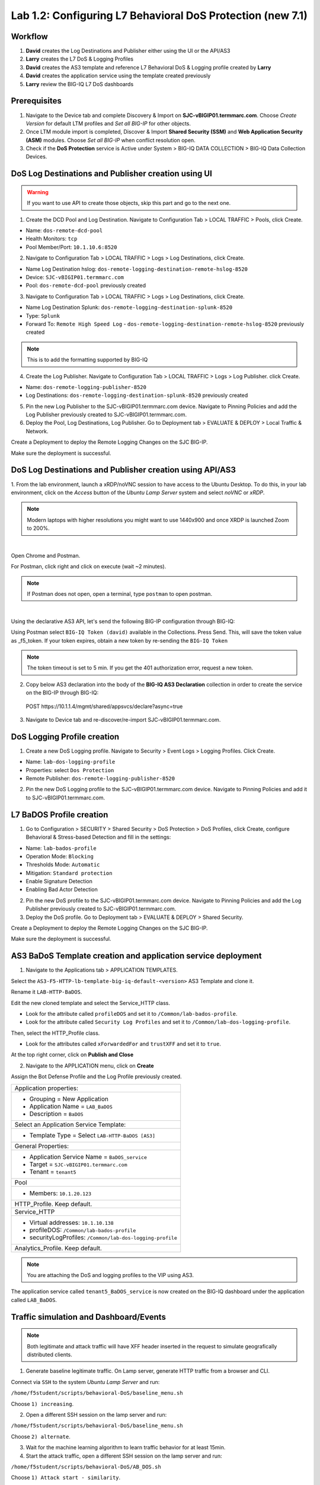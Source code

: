 Lab 1.2: Configuring L7 Behavioral DoS Protection (new 7.1)
-----------------------------------------------------------

Workflow
^^^^^^^^

1. **David** creates the Log Destinations and Publisher either using the UI or the API/AS3
2. **Larry** creates the L7 DoS & Logging Profiles
3. **David** creates the AS3 template and reference L7 Behavioral DoS & Logging profile created by **Larry**
4. **David** creates the application service using the template created previously
5. **Larry** review the BIG-IQ L7 DoS dashboards

Prerequisites
^^^^^^^^^^^^^

1. Navigate to the Device tab and complete Discovery & Import on **SJC-vBIGIP01.termmarc.com**. 
   Choose *Create Version* for default LTM profiles and *Set all BIG-IP* for other objects.

2. Once LTM module import is completed, Discover & Import **Shared Security (SSM)** and **Web Application Security (ASM)** modules.
   Choose *Set all BIG-IP* when conflict resolution open.

3. Check if the **DoS Protection** service is Active  
   under System > BIG-IQ DATA COLLECTION > BIG-IQ Data Collection Devices.


DoS Log Destinations and Publisher creation using UI
^^^^^^^^^^^^^^^^^^^^^^^^^^^^^^^^^^^^^^^^^^^^^^^^^^^^

.. warning:: If you want to use API to create those objects, skip this part and go to the next one.

1. Create the DCD Pool and Log Destination. Navigate to Configuration Tab > LOCAL TRAFFIC > Pools, click Create.

- Name: ``dos-remote-dcd-pool``
- Health Monitors: ``tcp``
- Pool Member/Port: ``10.1.10.6:8520``

2. Navigate to Configuration Tab > LOCAL TRAFFIC > Logs > Log Destinations, click Create.

- Name Log Destination hslog: ``dos-remote-logging-destination-remote-hslog-8520``
- Device: ``SJC-vBIGIP01.termmarc.com``
- Pool: ``dos-remote-dcd-pool`` previously created

3. Navigate to Configuration Tab > LOCAL TRAFFIC > Logs > Log Destinations, click Create.

- Name Log Destination Splunk: ``dos-remote-logging-destination-splunk-8520``
- Type: ``Splunk``
- Forward To: ``Remote High Speed Log`` - ``dos-remote-logging-destination-remote-hslog-8520`` previously created

.. note:: This is to add the formatting supported by BIG-IQ

4. Create the Log Publisher. Navigate to Configuration Tab > LOCAL TRAFFIC > Logs > Log Publisher. click Create.

- Name: ``dos-remote-logging-publisher-8520``
- Log Destinations: ``dos-remote-logging-destination-splunk-8520`` previously created

5. Pin the new Log Publisher to the SJC-vBIGIP01.termmarc.com device. Navigate to Pinning Policies and 
   add the Log Publisher previously created to SJC-vBIGIP01.termmarc.com.

6. Deploy the Pool, Log Destinations, Log Publisher. Go to Deployment tab > EVALUATE & DEPLOY > Local Traffic & Network.

Create a Deployment to deploy the Remote Logging Changes on the SJC BIG-IP.

Make sure the deployment is successful.

DoS Log Destinations and Publisher creation using API/AS3
^^^^^^^^^^^^^^^^^^^^^^^^^^^^^^^^^^^^^^^^^^^^^^^^^^^^^^^^^

1. From the lab environment, launch a xRDP/noVNC session to have access to the Ubuntu Desktop. 
To do this, in your lab environment, click on the *Access* button of the *Ubuntu Lamp Server* 
system and select *noVNC* or *xRDP*.

.. note:: Modern laptops with higher resolutions you might want to use 1440x900 and once XRDP is launched Zoom to 200%.

.. image:: ../../pictures/udf_ubuntu.png
    :align: left
    :scale: 40%

|


Open Chrome and Postman.

For Postman, click right and click on execute (wait ~2 minutes).

.. note:: If Postman does not open, open a terminal, type ``postman`` to open postman.

.. image:: ../../pictures/postman.png
    :align: center
    :scale: 40%

|

Using the declarative AS3 API, let's send the following BIG-IP configuration through BIG-IQ:

Using Postman select ``BIG-IQ Token (david)`` available in the Collections.
Press Send. This, will save the token value as _f5_token. If your token expires, 
obtain a new token by re-sending the ``BIG-IQ Token``

.. note:: The token timeout is set to 5 min. If you get the 401 authorization error, request a new token.

2. Copy below AS3 declaration into the body of the **BIG-IQ AS3 Declaration** collection in order to create 
   the service on the BIG-IP through BIG-IQ:

  POST https\:\/\/10.1.1.4/mgmt/shared/appsvcs/declare?async=true

.. code-block:: yaml
   :linenos:
   :emphasize-lines: 9,20,22

      {
          "class": "AS3",
          "action": "deploy",
          "persist": true,
          "declaration": {
              "class": "ADC",
              "schemaVersion": "3.12.0",
              "target": {
                  "address": "10.1.1.11"
              },
              "dos": {
                  "class": "Tenant",
                  "security-log-profile": {
                      "class": "Application",
                      "template": "generic",
                      "dos-remote-dcd-pool": {
                          "class": "Pool",
                          "members": [
                              {
                                  "servicePort": 8520,
                                  "serverAddresses": [
                                      "10.1.10.6"
                                  ],
                                  "shareNodes": true
                              }
                          ]
                      },
                      "dos-remote-logging-destination-remote-hslog-8520": {
                          "class": "Log_Destination",
                          "type": "remote-high-speed-log",
                          "pool": {
                              "use": "dos-remote-dcd-pool"
                          }
                      },
                      "dos-remote-logging-destination-splunk-8520": {
                          "class": "Log_Destination",
                          "type": "splunk",
                          "forwardTo": {
                              "use": "dos-remote-logging-destination-remote-hslog-8520"
                          }
                      },
                      "dos-remote-logging-publisher-8520": {
                          "class": "Log_Publisher",
                          "destinations": [
                              {
                                  "use": "dos-remote-logging-destination-splunk-8520"
                              }
                          ]
                      }
                  }
              }
          }
      }

3. Navigate to Device tab and re-discover/re-import SJC-vBIGIP01.termmarc.com.


DoS Logging Profile creation
^^^^^^^^^^^^^^^^^^^^^^^^^^^^

1. Create a new DoS Logging profile. Navigate to Security > Event Logs > Logging Profiles. Click Create.

- Name: ``lab-dos-logging-profile``
- Properties: select ``Dos Protection``
- Remote Publisher: ``dos-remote-logging-publisher-8520``

2. Pin the new DoS Logging profile to the SJC-vBIGIP01.termmarc.com device.
   Navigate to Pinning Policies and add it to SJC-vBIGIP01.termmarc.com.


L7 BaDOS Profile creation
^^^^^^^^^^^^^^^^^^^^^^^^^

1. Go to Configuration > SECURITY > Shared Security > DoS Protection > DoS Profiles, click Create, configure Behavioral & Stress-based Detection
   and fill in the settings:

- Name: ``lab-bados-profile``
- Operation Mode: ``Blocking``
- Thresholds Mode: ``Automatic``
- Mitigation: ``Standard protection``
- Enable Signature Detection
- Enabling Bad Actor Detection

2. Pin the new DoS profile to the SJC-vBIGIP01.termmarc.com device.
   Navigate to Pinning Policies and add the Log Publisher previously created to SJC-vBIGIP01.termmarc.com.


3. Deploy the DoS profile. 
   Go to Deployment tab > EVALUATE & DEPLOY > Shared Security.

Create a Deployment to deploy the Remote Logging Changes on the SJC BIG-IP.

Make sure the deployment is successful.

AS3 BaDoS Template creation and application service deployment
^^^^^^^^^^^^^^^^^^^^^^^^^^^^^^^^^^^^^^^^^^^^^^^^^^^^^^^^^^^^^^

1. Navigate to the Applications tab > APPLICATION TEMPLATES.

Select the ``AS3-F5-HTTP-lb-template-big-iq-default-<version>`` AS3 Template and clone it.

Rename it ``LAB-HTTP-BaDOS``. 

Edit the new cloned template and select the Service_HTTP class.

- Look for the attribute called ``profileDOS`` and set it to ``/Common/lab-bados-profile``.

- Look for the attribute called ``Security Log Profiles`` and set it to ``/Common/lab-dos-logging-profile``.

Then, select the HTTP_Profile class.

- Look for the attributes called ``xForwardedFor`` and ``trustXFF`` and set it to ``true``.

At the top right corner, click on **Publish and Close**

2. Navigate to the APPLICATION menu, click on **Create** 

Assign the Bot Defense Profile and the Log Profile previously created.

+---------------------------------------------------------------------------------------------------+
| Application properties:                                                                           |
+---------------------------------------------------------------------------------------------------+
| * Grouping = New Application                                                                      |
| * Application Name = ``LAB_BaDOS``                                                                |
| * Description = ``BaDOS``                                                                         |
+---------------------------------------------------------------------------------------------------+
| Select an Application Service Template:                                                           |
+---------------------------------------------------------------------------------------------------+
| * Template Type = Select ``LAB-HTTP-BaDOS [AS3]``                                                 |
+---------------------------------------------------------------------------------------------------+
| General Properties:                                                                               |
+---------------------------------------------------------------------------------------------------+
| * Application Service Name = ``BaDOS_service``                                                    |
| * Target = ``SJC-vBIGIP01.termmarc.com``                                                          |
| * Tenant = ``tenant5``                                                                            |
+---------------------------------------------------------------------------------------------------+
| Pool                                                                                              |
+---------------------------------------------------------------------------------------------------+
| * Members: ``10.1.20.123``                                                                        |
+---------------------------------------------------------------------------------------------------+
| HTTP_Profile. Keep default.                                                                       |
+---------------------------------------------------------------------------------------------------+
| Service_HTTP                                                                                      |
+---------------------------------------------------------------------------------------------------+
| * Virtual addresses: ``10.1.10.138``                                                              |
| * profileDOS: ``/Common/lab-bados-profile``                                                       |
| * securityLogProfiles: ``/Common/lab-dos-logging-profile``                                        |
+---------------------------------------------------------------------------------------------------+
| Analytics_Profile. Keep default.                                                                  |
+---------------------------------------------------------------------------------------------------+

.. note:: You are attaching the DoS and logging profiles to the VIP using AS3.

The application service called ``tenant5_BaDOS_service`` is now created on the BIG-IQ dashboard
under the application called ``LAB_BaDOS``.

Traffic simulation and Dashboard/Events
^^^^^^^^^^^^^^^^^^^^^^^^^^^^^^^^^^^^^^^

.. note:: Both legitimate and attack traffic will have XFF header inserted in the request to simulate geografically 
          distributed clients.

1. Generate baseline legitimate traffic. On Lamp server, generate HTTP traffic from a browser and CLI.

Connect via ``SSH`` to the system *Ubuntu Lamp Server* and run:

``/home/f5student/scripts/behavioral-DoS/baseline_menu.sh``

Choose ``1) increasing``.

2. Open a different SSH session on the lamp server and run:

``/home/f5student/scripts/behavioral-DoS/baseline_menu.sh``

Choose ``2) alternate``.

3. Wait for the machine learning algorithm to learn traffic behavior for at least 15min.

4. Start the attack traffic, open a different SSH session on the lamp server and run:

``/home/f5student/scripts/behavioral-DoS/AB_DOS.sh``

Choose ``1) Attack start - similarity``.

5. Now, have a look at the BIG-IQ DoS Dashboard available on BIG-IQ under **Monitoring > DASHBOARDS > DDoS > Protection Summary**.

6. Go look also at the **HTTP Analysis** and **Attack History**.

7. Stop previous attack and start a different one.

``/home/f5student/scripts/behavioral-DoS/AB_DOS.sh``

Choose ``2) Attack start - score``.


Annex | Entire lab configuration with 1 single API call: AS3
^^^^^^^^^^^^^^^^^^^^^^^^^^^^^^^^^^^^^^^^^^^^^^^^^^^^^^^^^^^^

1. From the lab environment, launch a xRDP/noVNC session to have access to the Ubuntu Desktop. 
To do this, in your lab environment, click on the *Access* button of the *Ubuntu Lamp Server* 
system and select *noVNC* or *xRDP*.

.. note:: Modern laptops with higher resolutions you might want to use 1440x900 and once XRDP is launched Zoom to 200%.

.. image:: ../../pictures/udf_ubuntu.png
    :align: left
    :scale: 40%

|

Open Chrome and Postman.

For Postman, click right and click on execute (wait ~2 minutes).

.. note:: If Postman does not open, open a terminal, type ``postman`` to open postman.

.. image:: ../../pictures/postman.png
    :align: center
    :scale: 40%

|

Using the declarative AS3 API, let's send the following BIG-IP configuration through BIG-IQ:

Using Postman select ``BIG-IQ Token (david)`` available in the Collections.
Press Send. This, will save the token value as _f5_token. If your token expires, 
obtain a new token by re-sending the ``BIG-IQ Token``

.. note:: The token timeout is set to 5 min. If you get the 401 authorization error, request a new token.

2. Copy below AS3 declaration into the body of the **BIG-IQ AS3 Declaration** collection in order to create 
   the service on the BIG-IP through BIG-IQ:

  POST https\:\/\/10.1.1.4/mgmt/shared/appsvcs/declare?async=true

.. code-block:: yaml
   :linenos:
   :emphasize-lines: 9,20,27,34

        {
            "class": "AS3",
            "action": "deploy",
            "persist": true,
            "declaration": {
                "class": "ADC",
                "schemaVersion": "3.12.0",
                "target": {
                    "address": "10.1.1.11"
                },
                "tenant5": {
                    "class": "Tenant",
                    "BaDOS_service": {
                        "class": "Application",
                        "template": "http",
                        "serviceMain": {
                            "class": "Service_HTTP",
                            "virtualPort": 80,
                            "virtualAddresses": [
                                "10.1.10.138"
                            ],
                            "profileAnalytics": {
                                "use": "Analytics_Profile"
                            },
                            "pool": "Pool",
                            "profileDOS": {
                                "use": "lab-bados-profile"
                            },
                            "profileHTTP": {
                                "use": "HTTP_Profile"
                            },
                            "securityLogProfiles": [
                                {
                                    "use": "lab-dos-logging-profile"
                                }
                            ]
                        },
                        "HTTP_Profile": {
                            "class": "HTTP_Profile",
                            "xForwardedFor": true,
                            "trustXFF": true
                        },
                        "Analytics_Profile": {
                            "class": "Analytics_Profile",
                            "collectClientSideStatistics": true,
                            "collectOsAndBrowser": false,
                            "collectMethod": false,
                            "collectResponseCode": true,
                            "collectIp": true,
                            "collectGeo": true,
                            "collectUrl": true
                        },
                        "Pool": {
                            "members": [
                                {
                                    "serverAddresses": [
                                        "10.1.20.123"
                                    ],
                                    "servicePort": 80,
                                    "monitors": [
                                        "http"
                                    ],
                                    "adminState": "enable",
                                    "shareNodes": true
                                }
                            ],
                            "class": "Pool",
                            "monitors": [
                                "http"
                            ]
                        },
                        "dos-remote-dcd-pool": {
                            "class": "Pool",
                            "members": [
                                {
                                    "servicePort": 8520,
                                    "serverAddresses": [
                                        "10.1.10.6"
                                    ],
                                    "shareNodes": true
                                }
                            ]
                        },
                        "dos-remote-logging-destination-remote-hslog-8520": {
                            "class": "Log_Destination",
                            "type": "remote-high-speed-log",
                            "pool": {
                                "use": "dos-remote-dcd-pool"
                            }
                        },
                        "dos-remote-logging-destination-splunk-8520": {
                            "class": "Log_Destination",
                            "type": "splunk",
                            "forwardTo": {
                                "use": "dos-remote-logging-destination-remote-hslog-8520"
                            }
                        },
                        "dos-remote-logging-publisher-8520": {
                            "class": "Log_Publisher",
                            "destinations": [
                                {
                                    "use": "dos-remote-logging-destination-splunk-8520"
                                }
                            ]
                        },
                        "lab-dos-logging-profile": {
                            "class": "Security_Log_Profile",
                            "dosApplication": {
                                "remotePublisher": {
                                    "use": "dos-remote-logging-publisher-8520"
                                }
                            }
                        },
                        "lab-bados-profile": {
                            "class": "DOS_Profile",
                            "application": {
                                "stressBasedDetection": {
                                    "badActor": {
                                        "detectionEnabled": true,
                                        "mitigationMode": "standard",
                                        "signatureDetectionEnabled": true
                                    },
                                    "operationMode": "blocking",
                                    "thresholdsMode": "automatic",
                                    "sourceIP": {
                                        "rateLimitingEnabled": true,
                                        "rateLimitingMode": "rate-limit"
                                    },
                                    "url": {
                                        "rateLimitingEnabled": true
                                    }
                                },
                                "rateBasedDetection": {
                                    "operationMode": "blocking",
                                    "thresholdsMode": "manual",
                                    "sourceIP": {
                                        "rateLimitingEnabled": true,
                                        "rateLimitingMode": "rate-limit"
                                    },
                                    "url": {
                                        "rateLimitingEnabled": true
                                    }
                                }
                            }
                        }
                    }
                }
            }
        }

3. Navigate to Device tab and re-discover/re-import SJC-vBIGIP01.termmarc.com.